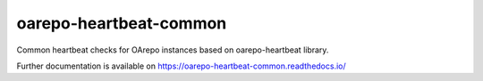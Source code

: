 ..
    Copyright (C) 2020 CESNET.

    oarepo-heartbeat-common is free software; you can redistribute it
    and/or modify it under the terms of the MIT License; see LICENSE file for
    more details.

=========================
 oarepo-heartbeat-common
=========================

.. image:: https://img.shields.io/travis/oarepo/oarepo-heartbeat-common.svg
        :target: https://travis-ci.org/oarepo/oarepo-heartbeat-common

.. image:: https://img.shields.io/coveralls/oarepo/oarepo-heartbeat-common.svg
        :target: https://coveralls.io/r/oarepo/oarepo-heartbeat-common

.. image:: https://img.shields.io/github/tag/oarepo/oarepo-heartbeat-common.svg
        :target: https://github.com/oarepo/oarepo-heartbeat-common/releases

.. image:: https://img.shields.io/pypi/dm/oarepo-heartbeat-common.svg
        :target: https://pypi.python.org/pypi/oarepo-heartbeat-common

.. image:: https://img.shields.io/github/license/oarepo/oarepo-heartbeat-common.svg
        :target: https://github.com/oarepo/oarepo-heartbeat-common/blob/master/LICENSE

Common heartbeat checks for OArepo instances based on oarepo-heartbeat library.

Further documentation is available on
https://oarepo-heartbeat-common.readthedocs.io/
